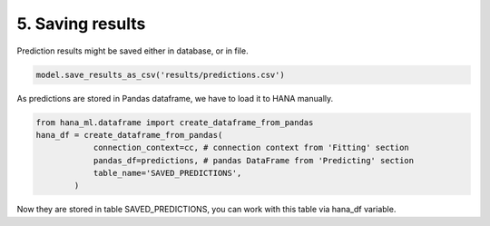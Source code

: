 5. Saving results
*****************

Prediction results might be saved either in database, or in file.

.. code-block:: python
    
    model.save_results_as_csv('results/predictions.csv')

As predictions are stored in Pandas dataframe, we have to load it to HANA manually.

.. code-block:: python
    
    from hana_ml.dataframe import create_dataframe_from_pandas
    hana_df = create_dataframe_from_pandas(
                connection_context=cc, # connection context from 'Fitting' section
                pandas_df=predictions, # pandas DataFrame from 'Predicting' section
                table_name='SAVED_PREDICTIONS',
            )

Now they are stored in table SAVED_PREDICTIONS, you can work with this table via hana_df variable.

